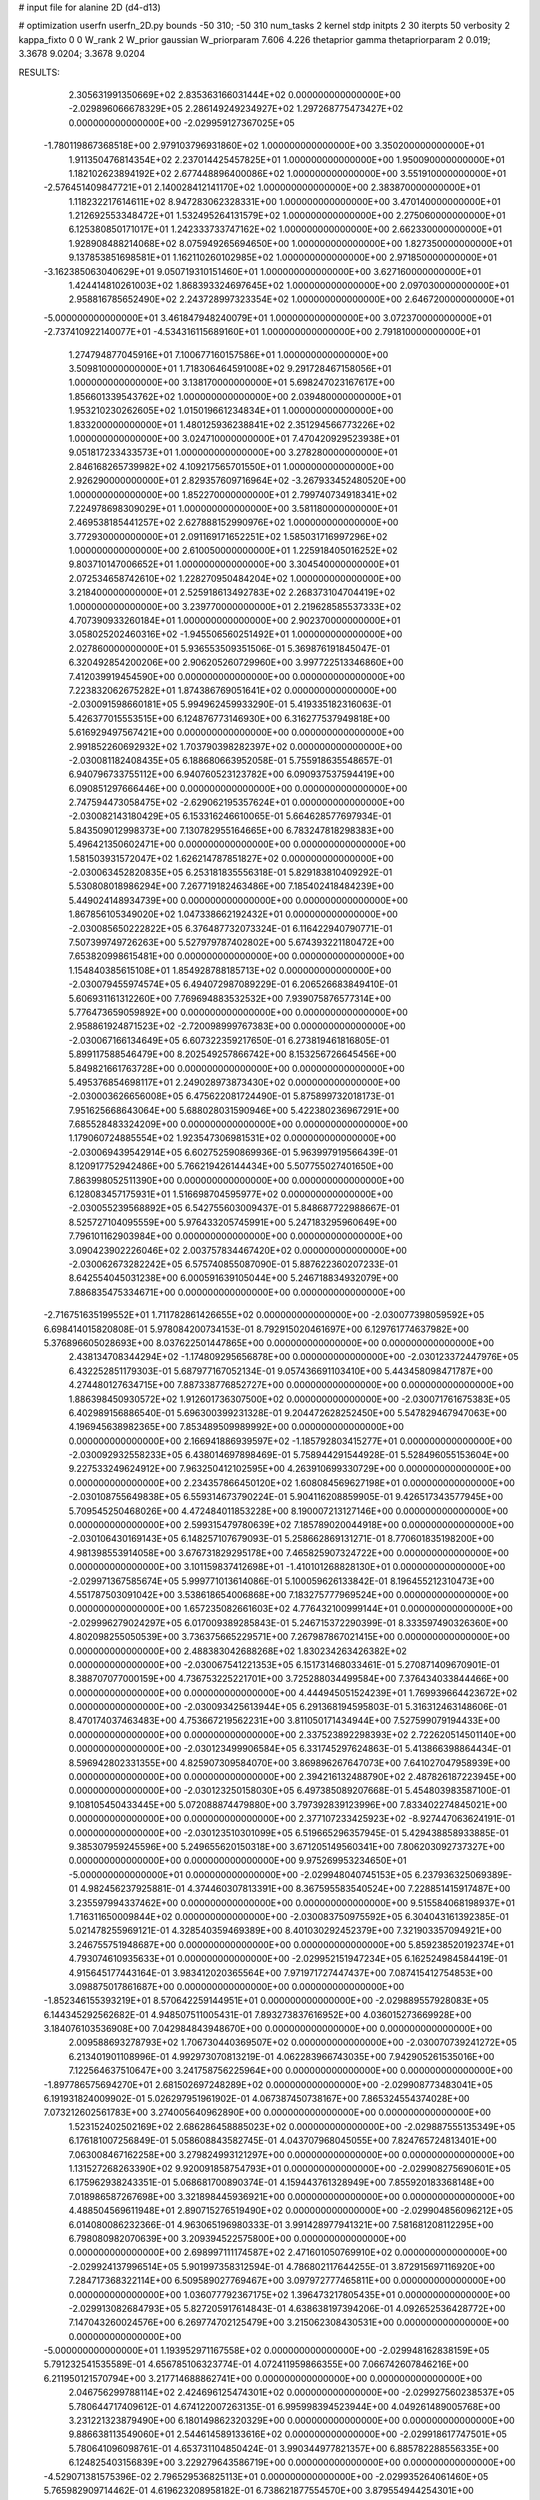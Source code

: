 # input file for alanine 2D (d4-d13)

# optimization
userfn       userfn_2D.py
bounds       -50 310; -50 310
num_tasks    2
kernel       stdp
initpts      2 30
iterpts      50
verbosity    2
kappa_fixto  0 0
W_rank       2
W_prior      gaussian
W_priorparam 7.606 4.226
thetaprior gamma
thetapriorparam 2 0.019; 3.3678 9.0204; 3.3678 9.0204


RESULTS:
  2.305631991350669E+02  2.835363166031444E+02  0.000000000000000E+00      -2.029896066678329E+05
  2.286149249234927E+02  1.297268775473427E+02  0.000000000000000E+00      -2.029959127367025E+05
 -1.780119867368518E+00  2.979103796931860E+02  1.000000000000000E+00       3.350200000000000E+01
  1.911350476814354E+02  2.237014425457825E+01  1.000000000000000E+00       1.950090000000000E+01
  1.182102623894192E+02  2.677448896400086E+02  1.000000000000000E+00       3.551910000000000E+01
 -2.576451409847721E+01  2.140028412141170E+02  1.000000000000000E+00       2.383870000000000E+01
  1.118232217614611E+02  8.947283062328331E+00  1.000000000000000E+00       3.470140000000000E+01
  1.212692553348472E+01  1.532495264131579E+02  1.000000000000000E+00       2.275060000000000E+01
  6.125380850171017E+01  1.242333733747162E+02  1.000000000000000E+00       2.662330000000000E+01
  1.928908488214068E+02  8.075949265694650E+00  1.000000000000000E+00       1.827350000000000E+01
  9.137853851698581E+01  1.162110260102985E+02  1.000000000000000E+00       2.971850000000000E+01
 -3.162385063040629E+01  9.050719310151460E+01  1.000000000000000E+00       3.627160000000000E+01
  1.424414810261003E+02  1.868393324697645E+02  1.000000000000000E+00       2.097030000000000E+01
  2.958816785652490E+02  2.243728997323354E+02  1.000000000000000E+00       2.646720000000000E+01
 -5.000000000000000E+01  3.461847948240079E+01  1.000000000000000E+00       3.072370000000000E+01
 -2.737410922140077E+01 -4.534316115689160E+01  1.000000000000000E+00       2.791810000000000E+01
  1.274794877045916E+01  7.100677160157586E+01  1.000000000000000E+00       3.509810000000000E+01
  1.718306464591008E+02  9.291728467158056E+01  1.000000000000000E+00       3.138170000000000E+01
  5.698247023167617E+00  1.856601339543762E+02  1.000000000000000E+00       2.039480000000000E+01
  1.953210230262605E+02  1.015019661234834E+01  1.000000000000000E+00       1.833200000000000E+01
  1.480125936238841E+02  2.351294566773226E+02  1.000000000000000E+00       3.024710000000000E+01
  7.470420929523938E+01  9.051817233433573E+01  1.000000000000000E+00       3.278280000000000E+01
  2.846168265739982E+02  4.109217565701550E+01  1.000000000000000E+00       2.926290000000000E+01
  2.829357609716964E+02 -3.267933452480520E+00  1.000000000000000E+00       1.852270000000000E+01
  2.799740734918341E+02  7.224978698309029E+01  1.000000000000000E+00       3.581180000000000E+01
  2.469538185441257E+02  2.627888152990976E+02  1.000000000000000E+00       3.772930000000000E+01
  2.091169171652251E+02  1.585031716997296E+02  1.000000000000000E+00       2.610050000000000E+01
  1.225918405016252E+02  9.803710147006652E+01  1.000000000000000E+00       3.304540000000000E+01
  2.072534658742610E+02  1.228270950484204E+02  1.000000000000000E+00       3.218400000000000E+01
  2.525918613492783E+02  2.268373104704419E+02  1.000000000000000E+00       3.239770000000000E+01
  2.219628585537333E+02  4.707390933260184E+01  1.000000000000000E+00       2.902370000000000E+01
  3.058025202460316E+02 -1.945506560251492E+01  1.000000000000000E+00       2.027860000000000E+01       5.936553509351506E-01  5.369876191845047E-01       6.320492854200206E+00  2.906205260729960E+00  3.997722513346860E+00  7.412039919454590E+00  0.000000000000000E+00  0.000000000000000E+00
  7.223832062675282E+01  1.874386769051641E+02  0.000000000000000E+00      -2.030091598660181E+05       5.994962459933290E-01  5.419335182316063E-01       5.426377015553515E+00  6.124876773146930E+00  6.316277537949818E+00  5.616929497567421E+00  0.000000000000000E+00  0.000000000000000E+00
  2.991852260692932E+02  1.703790398282397E+02  0.000000000000000E+00      -2.030081182408435E+05       6.188680663952058E-01  5.755918635548657E-01       6.940796733755112E+00  6.940760523123782E+00  6.090937537594419E+00  6.090851297666446E+00  0.000000000000000E+00  0.000000000000000E+00
  2.747594473058475E+02 -2.629062195357624E+01  0.000000000000000E+00      -2.030082143180429E+05       6.153316246610065E-01  5.664628577697934E-01       5.843509012998373E+00  7.130782955164665E+00  6.783247818298383E+00  5.496421350602471E+00  0.000000000000000E+00  0.000000000000000E+00
  1.581503931572047E+02  1.626214787851827E+02  0.000000000000000E+00      -2.030063452820835E+05       6.253181835556318E-01  5.829183810409292E-01       5.530808018986294E+00  7.267719182463486E+00  7.185402418484239E+00  5.449024148934739E+00  0.000000000000000E+00  0.000000000000000E+00
  1.867856105349020E+02  1.047338662192432E+01  0.000000000000000E+00      -2.030085650222822E+05       6.376487732073324E-01  6.116422940790771E-01       7.507399749726263E+00  5.527979787402802E+00  5.674393221180472E+00  7.653820998615481E+00  0.000000000000000E+00  0.000000000000000E+00
  1.154840385615108E+01  1.854928788185713E+02  0.000000000000000E+00      -2.030079455974574E+05       6.494072987089229E-01  6.206526683849410E-01       5.606931161312260E+00  7.769694883532532E+00  7.939075876577314E+00  5.776473659059892E+00  0.000000000000000E+00  0.000000000000000E+00
  2.958861924871523E+02 -2.720098999767383E+00  0.000000000000000E+00      -2.030067166134649E+05       6.607322359217650E-01  6.273819461816805E-01       5.899117588546479E+00  8.202549257866742E+00  8.153256726645456E+00  5.849821661763728E+00  0.000000000000000E+00  0.000000000000000E+00
  5.495376854698117E+01  2.249028973873430E+02  0.000000000000000E+00      -2.030003626656008E+05       6.475622081724490E-01  5.875899732018173E-01       7.951625668643064E+00  5.688028031590946E+00  5.422380236967291E+00  7.685528483324209E+00  0.000000000000000E+00  0.000000000000000E+00
  1.179060724885554E+02  1.923547306981531E+02  0.000000000000000E+00      -2.030069439542914E+05       6.602752590869936E-01  5.963997919566439E-01       8.120917752942486E+00  5.766219426144434E+00  5.507755027401650E+00  7.863998052511390E+00  0.000000000000000E+00  0.000000000000000E+00
  6.128083457175931E+01  1.516698704595977E+02  0.000000000000000E+00      -2.030055239568892E+05       6.542755603009437E-01  5.848687722988667E-01       8.525727104095559E+00  5.976433205745991E+00  5.247183295960649E+00  7.796101162903984E+00  0.000000000000000E+00  0.000000000000000E+00
  3.090423902226046E+02  2.003757834467420E+02  0.000000000000000E+00      -2.030062673282242E+05       6.575740855087090E-01  5.887622360207233E-01       8.642554045031238E+00  6.000591639105044E+00  5.246718834932079E+00  7.886835475334671E+00  0.000000000000000E+00  0.000000000000000E+00
 -2.716751635199552E+01  1.711782861426655E+02  0.000000000000000E+00      -2.030077398059592E+05       6.698414015820808E-01  5.978084200734153E-01       8.792915020461697E+00  6.129761774637982E+00  5.376896605028693E+00  8.037622501447865E+00  0.000000000000000E+00  0.000000000000000E+00
  2.438134708344294E+02 -1.174809295656878E+00  0.000000000000000E+00      -2.030123372447976E+05       6.432252851179303E-01  5.687977167052134E-01       9.057436691103410E+00  5.443458098471787E+00  4.274480127634715E+00  7.887338776852727E+00  0.000000000000000E+00  0.000000000000000E+00
  1.886398450930572E+02  1.912601736307500E+02  0.000000000000000E+00      -2.030071761675383E+05       6.402989156886540E-01  5.696300399231328E-01       9.204472628252450E+00  5.547829467947063E+00  4.196945638982365E+00  7.853489509989992E+00  0.000000000000000E+00  0.000000000000000E+00
  2.166941886939597E+02 -1.185792803415277E+01  0.000000000000000E+00      -2.030092932558233E+05       6.438014697898469E-01  5.758944291544928E-01       5.528496055153604E+00  9.227533249624912E+00  7.963250412102595E+00  4.263910699330729E+00  0.000000000000000E+00  0.000000000000000E+00
  2.234357866450120E+02  1.608084569627198E+01  0.000000000000000E+00      -2.030108755649838E+05       6.559314673790224E-01  5.904116208859905E-01       9.426517343577945E+00  5.709545250468026E+00  4.472484011853228E+00  8.190007213127146E+00  0.000000000000000E+00  0.000000000000000E+00
  2.599315479780639E+02  7.185789020044918E+00  0.000000000000000E+00      -2.030106430169143E+05       6.148257107679093E-01  5.258662869131271E-01       8.770601835198200E+00  4.981398553914058E+00  3.676731829295178E+00  7.465825907324722E+00  0.000000000000000E+00  0.000000000000000E+00
  3.101159837412698E+01 -1.410101268828130E+01  0.000000000000000E+00      -2.029971367585674E+05       5.999771013614086E-01  5.100059626133842E-01       8.196455212310473E+00  4.551787503091042E+00  3.538618654006868E+00  7.183275777969524E+00  0.000000000000000E+00  0.000000000000000E+00
  1.657235082661603E+02  4.776432100999144E+01  0.000000000000000E+00      -2.029996279024297E+05       6.017009389285843E-01  5.246715372290399E-01       8.333597490326360E+00  4.802098255050539E+00  3.736375665229571E+00  7.267987867021415E+00  0.000000000000000E+00  0.000000000000000E+00
  2.488383042688268E+02  1.830234263426382E+02  0.000000000000000E+00      -2.030067541221353E+05       6.151731468033461E-01  5.270871409670901E-01       8.388707077000159E+00  4.736753225221701E+00  3.725288034499584E+00  7.376434033844466E+00  0.000000000000000E+00  0.000000000000000E+00
  4.444945051524239E+01  1.769939664423672E+02  0.000000000000000E+00      -2.030093425613944E+05       6.291368194595803E-01  5.316312463148606E-01       8.470174037463483E+00  4.753667219562231E+00  3.811050171434944E+00  7.527599079194433E+00  0.000000000000000E+00  0.000000000000000E+00
  2.337523892298393E+02  2.722620514501140E+00  0.000000000000000E+00      -2.030123499906584E+05       6.331745297624863E-01  5.413866398864434E-01       8.596942802331355E+00  4.825907309584070E+00  3.869896267647073E+00  7.641027047958939E+00  0.000000000000000E+00  0.000000000000000E+00
  2.394216132488790E+02  2.487826187223945E+00  0.000000000000000E+00      -2.030123250158030E+05       6.497385089207668E-01  5.454803983587100E-01       9.108105450433445E+00  5.072088874479880E+00  3.797392839123996E+00  7.833402274845021E+00  0.000000000000000E+00  0.000000000000000E+00
  2.377107233425923E+02 -8.927447063624191E-01  0.000000000000000E+00      -2.030123510301099E+05       6.519665296357945E-01  5.429438858933885E-01       9.385307959245596E+00  5.249655620150318E+00  3.671205149560341E+00  7.806203092737327E+00  0.000000000000000E+00  0.000000000000000E+00
  9.975269953234650E+01 -5.000000000000000E+01  0.000000000000000E+00      -2.029948040745153E+05       6.237936325069389E-01  4.982456237925881E-01       4.374460307813391E+00  8.367595583540524E+00  7.228851415917487E+00  3.235597994337462E+00  0.000000000000000E+00  0.000000000000000E+00
  9.515584068198937E+01  1.716311650009844E+02  0.000000000000000E+00      -2.030083750975592E+05       6.304043161392385E-01  5.021478255969121E-01       4.328540359469389E+00  8.401030292452379E+00  7.321903357094921E+00  3.246755751948687E+00  0.000000000000000E+00  0.000000000000000E+00
  5.859238520192374E+01  4.793074610935633E+01  0.000000000000000E+00      -2.029952151947234E+05       6.162524984584419E-01  4.915645177443164E-01       3.983412020365564E+00  7.971971727447437E+00  7.087415412754853E+00  3.098875017861687E+00  0.000000000000000E+00  0.000000000000000E+00
 -1.852346155393219E+01  8.570642259144951E+01  0.000000000000000E+00      -2.029889557928083E+05       6.144345292562682E-01  4.948507511005431E-01       7.893273837616952E+00  4.036015273669928E+00  3.184076103536908E+00  7.042984843948670E+00  0.000000000000000E+00  0.000000000000000E+00
  2.009588693278793E+02  1.706730440369507E+02  0.000000000000000E+00      -2.030070739241272E+05       6.213401901108996E-01  4.992973070813219E-01       4.062283966743035E+00  7.942905261535016E+00  7.122564637510647E+00  3.241758756225964E+00  0.000000000000000E+00  0.000000000000000E+00
 -1.897786575694270E+01  2.681502697248289E+02  0.000000000000000E+00      -2.029908773483041E+05       6.191931824009902E-01  5.026297951961902E-01       4.067387450738167E+00  7.865324554374028E+00  7.073212602561783E+00  3.274005640962890E+00  0.000000000000000E+00  0.000000000000000E+00
  1.523152402502169E+02  2.686286458885023E+02  0.000000000000000E+00      -2.029887555135349E+05       6.176181007256849E-01  5.058608843582745E-01       4.043707968045055E+00  7.824765724813401E+00  7.063008467162258E+00  3.279824993121297E+00  0.000000000000000E+00  0.000000000000000E+00
  1.131527268263390E+02  9.920091858754793E+01  0.000000000000000E+00      -2.029908275690601E+05       6.175962938243351E-01  5.068681700890374E-01       4.159443761328949E+00  7.855920183368148E+00  7.018986587267698E+00  3.321898445936921E+00  0.000000000000000E+00  0.000000000000000E+00
  4.488504569611948E+01  2.890715276519490E+02  0.000000000000000E+00      -2.029904856096212E+05       6.014080086232366E-01  4.963065196980333E-01       3.991428977941321E+00  7.581681208112295E+00  6.798080982070639E+00  3.209394522575800E+00  0.000000000000000E+00  0.000000000000000E+00
  2.698997111174587E+02  2.471601050769910E+02  0.000000000000000E+00      -2.029924137996514E+05       5.901997358312594E-01  4.786802117644255E-01       3.872915697116920E+00  7.284717368322114E+00  6.509589027769467E+00  3.097972777465811E+00  0.000000000000000E+00  0.000000000000000E+00
  1.036077792367175E+02  1.396473217805435E+01  0.000000000000000E+00      -2.029913082684793E+05       5.827205917614843E-01  4.638638197394206E-01       4.092652536428772E+00  7.147043260024576E+00  6.269774702125479E+00  3.215062308430531E+00  0.000000000000000E+00  0.000000000000000E+00
 -5.000000000000000E+01  1.193952971167558E+02  0.000000000000000E+00      -2.029948162838159E+05       5.791232541535589E-01  4.656785106323774E-01       4.072411959866355E+00  7.066742607846216E+00  6.211950121570794E+00  3.217714688862741E+00  0.000000000000000E+00  0.000000000000000E+00
  2.046756299788114E+02  2.424696125474301E+02  0.000000000000000E+00      -2.029927560238537E+05       5.780644717409612E-01  4.674122007263135E-01       6.995998394523944E+00  4.049261489005768E+00  3.231221323879490E+00  6.180149862320329E+00  0.000000000000000E+00  0.000000000000000E+00
  9.886638113549060E+01  2.544614589133616E+02  0.000000000000000E+00      -2.029918617747501E+05       5.780641096098761E-01  4.653731104850424E-01       3.990344977821357E+00  6.885782288556335E+00  6.124825403156839E+00  3.229279643586719E+00  0.000000000000000E+00  0.000000000000000E+00
 -4.529071381575396E-02  2.796529536825113E+01  0.000000000000000E+00      -2.029935264061460E+05       5.765982909714462E-01  4.619623208958182E-01       6.738621877554570E+00  3.879554944254301E+00  3.202469684219820E+00  6.061478894749516E+00  0.000000000000000E+00  0.000000000000000E+00
  2.363783242894831E+02  8.184221597677220E+01  0.000000000000000E+00      -2.029892979673833E+05       5.714187816368057E-01  4.546086974675531E-01       3.759424190038157E+00  6.516123034234929E+00  5.942757912962990E+00  3.185421776968310E+00  0.000000000000000E+00  0.000000000000000E+00
  2.845498956854615E+01  1.052334897581613E+02  0.000000000000000E+00      -2.029919005815934E+05       5.735081535252847E-01  4.388855194390243E-01       6.316111216990143E+00  3.603828608331704E+00  3.184003323606581E+00  5.896336930451896E+00  0.000000000000000E+00  0.000000000000000E+00
  1.740949209337619E+02  1.119095583440813E+02  0.000000000000000E+00      -2.029933796604243E+05       5.761913882941222E-01  4.331827010150949E-01       3.515812504640069E+00  6.218778110804675E+00  5.863298453712166E+00  3.161164903736483E+00  0.000000000000000E+00  0.000000000000000E+00
  1.415975244589504E+02 -2.870711948763892E+01  0.000000000000000E+00      -2.029922127432915E+05       5.641640757657783E-01  4.410120821922276E-01       3.672780466631990E+00  6.353020936559358E+00  5.804743856707721E+00  3.125494388241765E+00  0.000000000000000E+00  0.000000000000000E+00
 -2.527957634800694E+00  3.100000000000000E+02  0.000000000000000E+00      -2.029917427879000E+05       5.642688751766007E-01  4.460125305239731E-01       3.719041384616920E+00  6.384325723384109E+00  5.816288749716458E+00  3.151512306909511E+00  0.000000000000000E+00  0.000000000000000E+00
 -5.000000000000000E+01  5.705456009977185E+01  0.000000000000000E+00      -2.029908742475912E+05       5.656829475971824E-01  4.430894453639928E-01       6.302587739042469E+00  3.684519686703880E+00  3.170890546348608E+00  5.788555395794892E+00  0.000000000000000E+00  0.000000000000000E+00
  2.974612823522671E+02  2.839888047593014E+02  0.000000000000000E+00      -2.029934295888960E+05       5.674411427387658E-01  4.458756815200789E-01       6.298161572536229E+00  3.685387776883583E+00  3.188663223577592E+00  5.801704266054593E+00  0.000000000000000E+00  0.000000000000000E+00
  1.078357420422190E+02  5.520353866539968E+01  0.000000000000000E+00      -2.029902431282797E+05       5.581086369430147E-01  4.548864008058465E-01       6.333921226645225E+00  3.752972603596912E+00  3.190542388908587E+00  5.771447097465802E+00  0.000000000000000E+00  0.000000000000000E+00
  1.798252544450988E+02  2.982845628065629E+02  0.000000000000000E+00      -2.029907440968880E+05       5.544269130447430E-01  4.508353497234391E-01       3.714056730806409E+00  6.253870647808174E+00  5.665315338748051E+00  3.126143722394407E+00  0.000000000000000E+00  0.000000000000000E+00
  7.519083966864235E+01 -2.149725782796760E+01  0.000000000000000E+00      -2.030019038354362E+05       5.057919348943908E-01  4.413604673913870E-01       4.016105576614490E+00  6.245103243988181E+00  5.473004051026788E+00  3.243827392864011E+00  0.000000000000000E+00  0.000000000000000E+00
 -3.183255671407964E+00  1.302206091079205E+02  0.000000000000000E+00      -2.029976168555179E+05       5.049883419482440E-01  4.433042089574624E-01       4.039329823334066E+00  6.233570590813791E+00  5.473472194640093E+00  3.279239286155344E+00  0.000000000000000E+00  0.000000000000000E+00